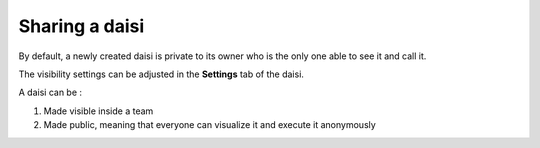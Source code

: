 
Sharing a daisi
==============================

By default, a newly created daisi is private to its owner who is the only one able to see it and call it.   

The visibility settings can be adjusted in the **Settings** tab of the daisi.   

A daisi can be :   

#. Made visible inside a team
#. Made public, meaning that everyone can visualize it and execute it anonymously

